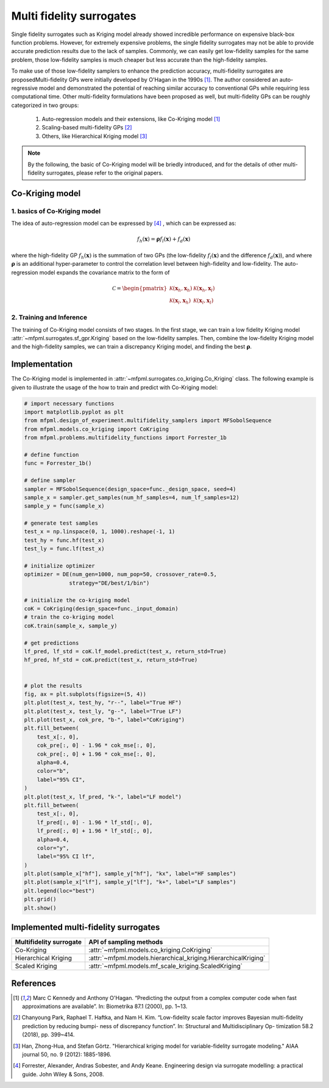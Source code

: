 Multi fidelity surrogates 
==========================

Single fidelity surrogates such as Kriging model already showed incredible performance on expensive black-box function problems. 
However, for extremely expensive problems, the single fidelity surrogates may not be able to provide accurate prediction results 
due to the lack of samples. Commonly, we can easily get low-fidelity samples for the same problem, those low-fidelity samples is much 
cheaper but less accurate than the high-fidelity samples.

To make use of those low-fidelity samplers to enhance the prediction accuracy, 
multi-fidelity surrogates are proposedMulti-fidelity
GPs were initially developed by O'Hagan in the 1990s [1]_. 
The author considered an auto-regressive model and demonstrated the potential of 
reaching similar accuracy to conventional GPs while requiring less computational time. 
Other multi-fidelity formulations have been proposed as well, but multi-fidelity GPs can be roughly categorized in two 
groups: 

 (1) Auto-regression models and their extensions, like Co-Kriging model [1]_ 

 (2) Scaling-based multi-fidelity GPs [2]_

 (3) Others, like Hierarchical Kriging model [3]_ 

.. note::
  By the following, the basic of Co-Kriging model will be briedly introduced, and for 
  the details of other multi-fidelity surrogates, please refer to the original papers.


Co-Kriging model
----------------

1. basics of Co-Kriging model
~~~~~~~~~~~~~~~~~~~~~~~~~~~~~

The idea of auto-regression model can be expressed by [4]_ , which can be expressed as:

.. math:: 


   f_h \left ( \boldsymbol{x}   \right) =  \boldsymbol{\rho} f_l \left ( \boldsymbol{x}   \right) + f_d \left ( \boldsymbol{x}   \right) 

where the high-fidelity GP  :math:`f_h \left ( \boldsymbol{x}   \right)`
is the summation of two GPs (the low-fidelity :math:`$f_l \left ( \boldsymbol{x}   \right)`
and the difference :math:`f_d \left ( \boldsymbol{x}   \right)$`), 
and where :math:`\boldsymbol{\rho}` is  an additional hyper-parameter to 
control the correlation level between high-fidelity and low-fidelity. 
The auto-regression model expands the covariance matrix to the form of 

.. math:: 


  \mathcal{C} = \begin{pmatrix}
  \mathcal{K} \left( \boldsymbol{x}_h, \boldsymbol{x}_h \right) & \mathcal{K} \left( \boldsymbol{x}_h, \boldsymbol{x}_l \right)\\
  \mathcal{K} \left( \boldsymbol{x}_l, \boldsymbol{x}_h \right) & \mathcal{K} \left( \boldsymbol{x}_l, \boldsymbol{x}_l \right)
  \end{pmatrix}


2. Training and Inference
~~~~~~~~~~~~~~~~~~~~~~~~~

The training of Co-Kriging model consists of two stages. In the first stage, 
we can train a low fidelity Kriging model :attr:`~mfpml.surrogates.sf_gpr.Kriging` based on the low-fidelity samples. 
Then, combine the low-fidelity Kriging model and the high-fidelity samples, we can train a discrepancy Kriging model, and finding 
the best :math:`\boldsymbol{\rho}`. 


Implementation
--------------

The Co-Kriging model is implemented in :attr:`~mfpml.surrogates.co_kriging.Co_Kriging` class.
The following example is given to illustrate the usage of the how to train and predict with Co-Kriging model:
  
.. code-block:: python

  # import necessary functions
  import matplotlib.pyplot as plt
  from mfpml.design_of_experiment.multifidelity_samplers import MFSobolSequence
  from mfpml.models.co_kriging import CoKriging
  from mfpml.problems.multifidelity_functions import Forrester_1b

  # define function
  func = Forrester_1b()

  # define sampler
  sampler = MFSobolSequence(design_space=func._design_space, seed=4)
  sample_x = sampler.get_samples(num_hf_samples=4, num_lf_samples=12)
  sample_y = func(sample_x)

  # generate test samples
  test_x = np.linspace(0, 1, 1000).reshape(-1, 1)
  test_hy = func.hf(test_x)
  test_ly = func.lf(test_x)

  # initialize optimizer
  optimizer = DE(num_gen=1000, num_pop=50, crossover_rate=0.5,
                strategy="DE/best/1/bin")

  # initialize the co-kriging model
  coK = CoKriging(design_space=func._input_domain)
  # train the co-kriging model
  coK.train(sample_x, sample_y)

  # get predictions 
  lf_pred, lf_std = coK.lf_model.predict(test_x, return_std=True)
  hf_pred, hf_std = coK.predict(test_x, return_std=True)

  
  # plot the results
  fig, ax = plt.subplots(figsize=(5, 4))
  plt.plot(test_x, test_hy, "r--", label="True HF")
  plt.plot(test_x, test_ly, "g--", label="True LF")
  plt.plot(test_x, cok_pre, "b-", label="CoKriging")
  plt.fill_between(
      test_x[:, 0],
      cok_pre[:, 0] - 1.96 * cok_mse[:, 0],
      cok_pre[:, 0] + 1.96 * cok_mse[:, 0],
      alpha=0.4,
      color="b",
      label="95% CI",
  )
  plt.plot(test_x, lf_pred, "k-", label="LF model")
  plt.fill_between(
      test_x[:, 0],
      lf_pred[:, 0] - 1.96 * lf_std[:, 0],
      lf_pred[:, 0] + 1.96 * lf_std[:, 0],
      alpha=0.4,
      color="y",
      label="95% CI lf",
  )
  plt.plot(sample_x["hf"], sample_y["hf"], "kx", label="HF samples")
  plt.plot(sample_x["lf"], sample_y["lf"], "k+", label="LF samples")
  plt.legend(loc="best")
  plt.grid()
  plt.show()

.. image:: figures/co-kriging.png
   :width: 400
   :align: center
   :alt: prediction of co-kriging model


Implemented multi-fidelity surrogates
-------------------------------------

======================== ========================================================================================
Multifidelity surrogate                   API of sampling methods                                            
======================== ========================================================================================         
Co-Kriging                 :attr:`~mfpml.models.co_kriging.CoKriging`
Hierarchical Kriging       :attr:`~mfpml.models.hierarchical_kriging.HierarchicalKriging`
Scaled Kriging             :attr:`~mfpml.models.mf_scale_kriging.ScaledKriging`
======================== ========================================================================================

References
----------

.. [1]

    Marc C Kennedy and Anthony O'Hagan. “Predicting the output from
    a complex computer code when fast approximations are available”. In:
    Biometrika 87.1 (2000), pp. 1~13.

.. [2]

    Chanyoung Park, Raphael T. Haftka, and Nam H. Kim. “Low-fidelity scale
    factor improves Bayesian multi-fidelity prediction by reducing bumpi-
    ness of discrepancy function”. In: Structural and Multidisciplinary Op-
    timization 58.2 (2018), pp. 399~414. 

.. [3]

    Han, Zhong-Hua, and Stefan Görtz. "Hierarchical kriging model for 
    variable-fidelity surrogate modeling." AIAA journal 50, no. 9 
    (2012): 1885-1896.
.. [4]
    
   Forrester, Alexander, Andras Sobester, and Andy Keane. Engineering 
   design via surrogate modelling: a practical guide. John Wiley & Sons, 2008.